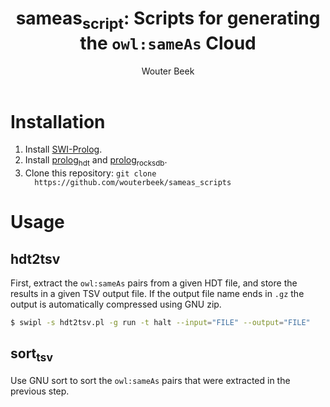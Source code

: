 #+TITLE: sameas_script: Scripts for generating the ~owl:sameAs~ Cloud
#+AUTHOR: Wouter Beek

* Installation

  1. Install [[http://www.swi-prolog.org][SWI-Prolog]].
  2. Install [[https://github.com/wouterbeek/prolog_hdt][prolog_hdt]] and [[https://github.com/wouterbeek/prolog_rocksdb][prolog_rocksdb]].
  3. Clone this repository: ~git clone
     https://github.com/wouterbeek/sameas_scripts~

* Usage

** hdt2tsv
First, extract the ~owl:sameAs~ pairs from a given HDT file, and store
the results in a given TSV output file.  If the output file name ends
in ~.gz~ the output is automatically compressed using GNU zip.

#+BEGIN_SRC sh
$ swipl -s hdt2tsv.pl -g run -t halt --input="FILE" --output="FILE"
#+END_SRC

** sort_tsv
Use GNU sort to sort the ~owl:sameAs~ pairs that were extracted in the
previous step.

